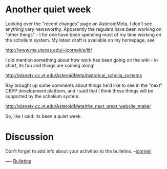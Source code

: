 #+STARTUP: showeverything logdone
#+options: num:nil

* Another quiet week

Looking over the "recent changes" page on AsteroidMeta, I don't
see anything very newsworthy.   Apparently the regulars have
been working on "other things" - I for one have been spending
most of my time working on the scholium system.  My latest draft
is available on my homepage, see

http://www.ma.utexas.edu/~jcorneli/a/lit/

I did mention something about how work has been going on the
wiki - in short, its fun and things are coming along!

http://planetx.cc.vt.edu/AsteroidMeta/historical_scholia_systems

Ray brought up some comments about things he'd like to see in
the "next" CBPP development platform, and I said that I think
these things will be supported by the scholium system.

http://planetx.cc.vt.edu/AsteroidMeta/the_next_great_website_maker

So, like I said: its been a quiet week.

* Discussion
Don't forget to add info about your activities to the bulletins. --[[file:jcorneli.org][jcorneli]]

----
[[file:Bulletins.org][Bulletins]]
